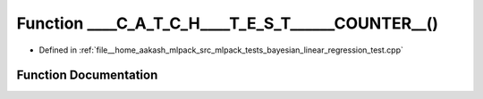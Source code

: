.. _exhale_function_bayesian__linear__regression__test_8cpp_1ada5691aad63be496f4f4a69d9a83c5fe:

Function ____C_A_T_C_H____T_E_S_T______COUNTER__()
==================================================

- Defined in :ref:`file__home_aakash_mlpack_src_mlpack_tests_bayesian_linear_regression_test.cpp`


Function Documentation
----------------------


.. doxygenfunction:: ____C_A_T_C_H____T_E_S_T______COUNTER__()
